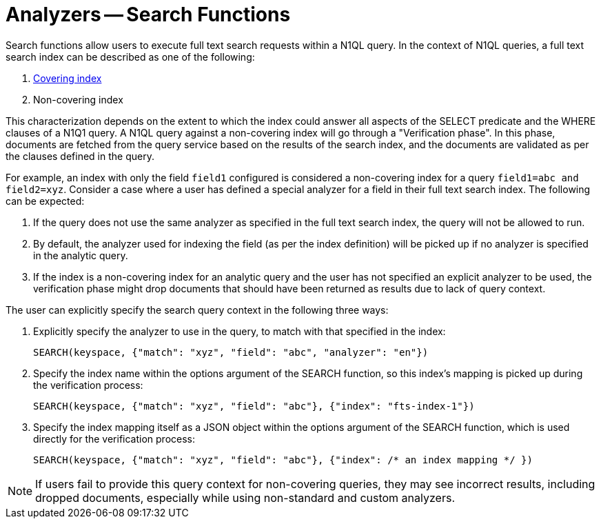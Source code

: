 = Analyzers -- Search Functions

Search functions allow users to execute full text search requests within a N1QL query.
In the context of N1QL queries, a full text search index can be described as one of the following:

a. xref:n1ql:n1ql-language-reference/covering-indexes.adoc[Covering index]
b. Non-covering index

This characterization depends on the extent to which the index could answer all aspects of the SELECT predicate and the WHERE clauses of a N1Q1 query.
A N1QL query against a non-covering index will go through a "Verification phase". In this phase, documents are fetched from the query service based on the results of the search index, and the documents are validated as per the clauses defined in the query.

For example, an index with only the field `field1` configured is considered a non-covering index for a query `field1=abc and field2=xyz`.
Consider a case where a user has defined a special analyzer for a field in their full text search index. The following can be expected: 

1. If the query does not use the same analyzer as specified in the full text search index, the query will not be allowed to run. 
2. By default, the analyzer used for indexing the field (as per the index definition) will be picked up if no analyzer is specified in the analytic query.
3. If the index is a non-covering index for an analytic query and the user has not specified an explicit analyzer to be used, the verification phase might drop documents that should have been returned as results due to lack of query context.
 
The user can explicitly specify the search query context in the following three ways:

1. Explicitly specify the analyzer to use in the query, to match with that specified in the index:
+
[source,n1ql]
----
SEARCH(keyspace, {"match": "xyz", "field": "abc", "analyzer": "en"})
----

2. Specify the index name within the options argument of the SEARCH function, so this index’s mapping is picked up during the verification process:
+
[source,n1ql]
----
SEARCH(keyspace, {"match": "xyz", "field": "abc"}, {"index": "fts-index-1"})
----

3. Specify the index mapping itself as a JSON object within the options argument of the SEARCH function, which is used directly for the verification process:
+
[source,n1ql]
----
SEARCH(keyspace, {"match": "xyz", "field": "abc"}, {"index": /* an index mapping */ })
----

NOTE: If users fail to provide this query context for non-covering queries, they may see incorrect results, including dropped documents, especially while using non-standard and custom analyzers.
